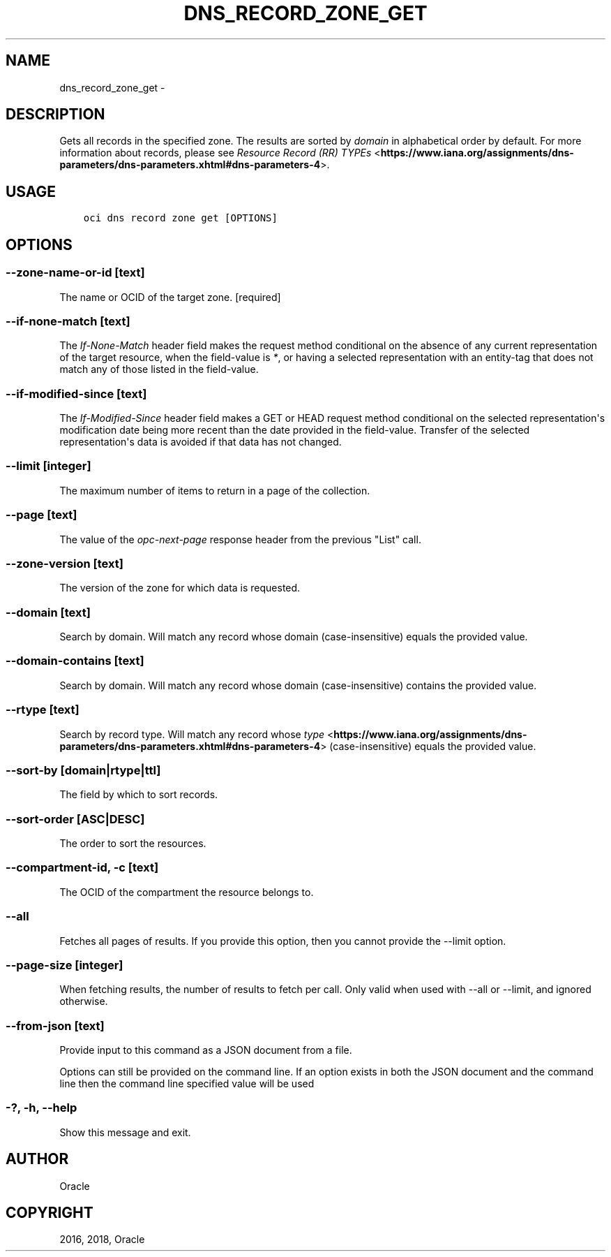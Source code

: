 .\" Man page generated from reStructuredText.
.
.TH "DNS_RECORD_ZONE_GET" "1" "Nov 15, 2018" "2.4.38" "OCI CLI Command Reference"
.SH NAME
dns_record_zone_get \- 
.
.nr rst2man-indent-level 0
.
.de1 rstReportMargin
\\$1 \\n[an-margin]
level \\n[rst2man-indent-level]
level margin: \\n[rst2man-indent\\n[rst2man-indent-level]]
-
\\n[rst2man-indent0]
\\n[rst2man-indent1]
\\n[rst2man-indent2]
..
.de1 INDENT
.\" .rstReportMargin pre:
. RS \\$1
. nr rst2man-indent\\n[rst2man-indent-level] \\n[an-margin]
. nr rst2man-indent-level +1
.\" .rstReportMargin post:
..
.de UNINDENT
. RE
.\" indent \\n[an-margin]
.\" old: \\n[rst2man-indent\\n[rst2man-indent-level]]
.nr rst2man-indent-level -1
.\" new: \\n[rst2man-indent\\n[rst2man-indent-level]]
.in \\n[rst2man-indent\\n[rst2man-indent-level]]u
..
.SH DESCRIPTION
.sp
Gets all records in the specified zone. The results are sorted by \fIdomain\fP in alphabetical order by default. For more information about records, please see \fI\%Resource Record (RR) TYPEs\fP <\fBhttps://www.iana.org/assignments/dns-parameters/dns-parameters.xhtml#dns-parameters-4\fP>\&.
.SH USAGE
.INDENT 0.0
.INDENT 3.5
.sp
.nf
.ft C
oci dns record zone get [OPTIONS]
.ft P
.fi
.UNINDENT
.UNINDENT
.SH OPTIONS
.SS \-\-zone\-name\-or\-id [text]
.sp
The name or OCID of the target zone. [required]
.SS \-\-if\-none\-match [text]
.sp
The \fIIf\-None\-Match\fP header field makes the request method conditional on the absence of any current representation of the target resource, when the field\-value is \fI*\fP, or having a selected representation with an entity\-tag that does not match any of those listed in the field\-value.
.SS \-\-if\-modified\-since [text]
.sp
The \fIIf\-Modified\-Since\fP header field makes a GET or HEAD request method conditional on the selected representation\(aqs modification date being more recent than the date provided in the field\-value.  Transfer of the selected representation\(aqs data is avoided if that data has not changed.
.SS \-\-limit [integer]
.sp
The maximum number of items to return in a page of the collection.
.SS \-\-page [text]
.sp
The value of the \fIopc\-next\-page\fP response header from the previous "List" call.
.SS \-\-zone\-version [text]
.sp
The version of the zone for which data is requested.
.SS \-\-domain [text]
.sp
Search by domain. Will match any record whose domain (case\-insensitive) equals the provided value.
.SS \-\-domain\-contains [text]
.sp
Search by domain. Will match any record whose domain (case\-insensitive) contains the provided value.
.SS \-\-rtype [text]
.sp
Search by record type. Will match any record whose \fI\%type\fP <\fBhttps://www.iana.org/assignments/dns-parameters/dns-parameters.xhtml#dns-parameters-4\fP> (case\-insensitive) equals the provided value.
.SS \-\-sort\-by [domain|rtype|ttl]
.sp
The field by which to sort records.
.SS \-\-sort\-order [ASC|DESC]
.sp
The order to sort the resources.
.SS \-\-compartment\-id, \-c [text]
.sp
The OCID of the compartment the resource belongs to.
.SS \-\-all
.sp
Fetches all pages of results. If you provide this option, then you cannot provide the \-\-limit option.
.SS \-\-page\-size [integer]
.sp
When fetching results, the number of results to fetch per call. Only valid when used with \-\-all or \-\-limit, and ignored otherwise.
.SS \-\-from\-json [text]
.sp
Provide input to this command as a JSON document from a file.
.sp
Options can still be provided on the command line. If an option exists in both the JSON document and the command line then the command line specified value will be used
.SS \-?, \-h, \-\-help
.sp
Show this message and exit.
.SH AUTHOR
Oracle
.SH COPYRIGHT
2016, 2018, Oracle
.\" Generated by docutils manpage writer.
.

